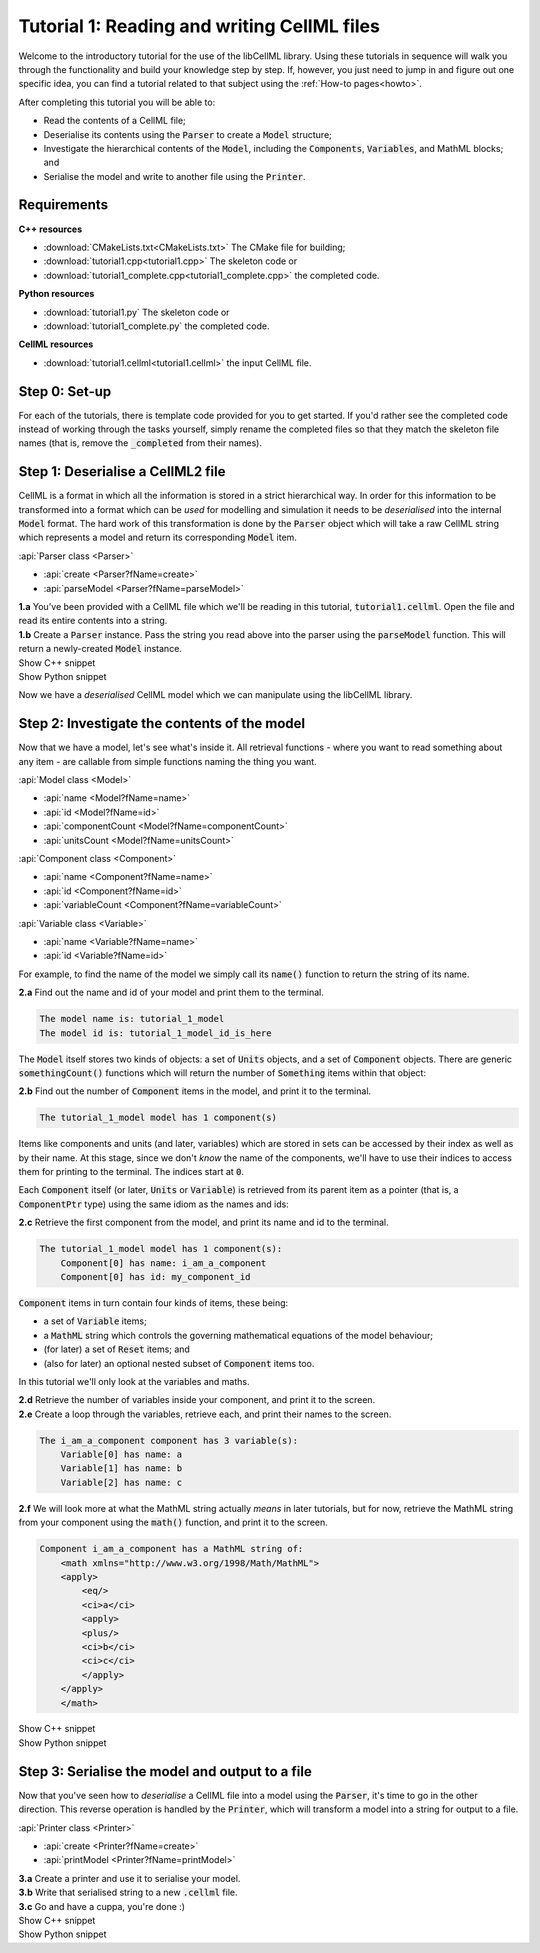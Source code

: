 .. _tutorial1:

Tutorial 1: Reading and writing CellML files
============================================

Welcome to the introductory tutorial for the use of the libCellML library.
Using these tutorials in sequence will walk you through the functionality and build your knowledge step by step.
If, however, you just need to jump in and figure out one specific idea, you can find a tutorial related to that subject using the :ref:`How-to pages<howto>`.

.. container:: shortlist

    After completing this tutorial you will be able to:

    - Read the contents of a CellML file;
    - Deserialise its contents using the :code:`Parser` to create a :code:`Model` structure;
    - Investigate the hierarchical contents of the :code:`Model`, including the :code:`Components`, :code:`Variables`, and MathML blocks; and
    - Serialise the model and write to another file using the :code:`Printer`.

Requirements
------------

.. container:: directorylist

    **C++ resources**
    
    - :download:`CMakeLists.txt<CMakeLists.txt>` The CMake file for building;
    - :download:`tutorial1.cpp<tutorial1.cpp>` The skeleton code or
    - :download:`tutorial1_complete.cpp<tutorial1_complete.cpp>` the completed code.

    **Python resources**

    - :download:`tutorial1.py` The skeleton code or
    - :download:`tutorial1_complete.py` the completed code.

    **CellML resources**

    - :download:`tutorial1.cellml<tutorial1.cellml>` the input CellML file.


Step 0: Set-up
--------------
For each of the tutorials, there is template code provided for you to get started.
If you'd rather see the completed code instead of working through the tasks yourself, simply rename the completed files so that they match the skeleton file names (that is, remove the :code:`_completed` from their names).

.. tabs::

    .. tab:: C++

        .. container:: dothis

            **0.a** Navigate into the :code:`tutorial1` folder and confirm that you're able to compile and run this template against the libCellML library.

        .. code-block:: text

            cmake -DINSTALL_PREFIX=../../install
            make -j

        Running the template:

        .. code-block:: text

            ./tutorial1

        ... should give the output:

        .. code-block:: text

            -----------------------------------------------
             TUTORIAL 1: READING AND WRITING CELLML FILES
            -----------------------------------------------

    .. tab:: Python

        For each of the tutorials, there is template code provided for you to get started in each of the :code:`tutorial*.py` files.

        .. container:: dothis

            **0.a** Confirm that you're able to run the :code:`tutorial1.py` template against the libCellML library.
            Navigate into the directory and run the skeleton code file, :code:`tutorial1.py`.

        .. code-block:: text

            cd tutorial1
            python3 tutorial1.py

        This should give the output:

        .. code-block:: text

            -----------------------------------------------------
                TUTORIAL 1: READING AND WRITING CellML2 FILES
            -----------------------------------------------------

Step 1: Deserialise a CellML2 file
----------------------------------
CellML is a format in which all the information is stored in a strict hierarchical way.
In order for this information to be transformed into a format which can be *used* for modelling and simulation it needs to be
*deserialised* into the internal :code:`Model` format.
The hard work of this transformation is done by the :code:`Parser` object which will take a raw CellML string which represents a model and return its corresponding :code:`Model` item.

.. container:: useful

    :api:`Parser class <Parser>`

    - :api:`create <Parser?fName=create>`
    - :api:`parseModel <Parser?fName=parseModel>`

.. container:: dothis

    **1.a** You've been provided with a CellML file which we'll be reading in this tutorial, :code:`tutorial1.cellml`.
    Open the file and read its entire contents into a string.

.. container:: dothis

    **1.b** Create a :code:`Parser` instance.
    Pass the string you read above into the parser using the :code:`parseModel` function.
    This will return a newly-created :code:`Model` instance.

.. container:: toggle

    .. container:: header

        Show C++ snippet

    .. literalinclude:: tutorial1_complete.cpp
        :language: c++
        :start-at: //  1.a
        :end-before: //  end 1

.. container:: toggle

    .. container:: header

        Show Python snippet

    .. literalinclude:: tutorial1_complete.py
        :language: python
        :start-at: #  1.a
        :end-before: #  end 1

Now we have a *deserialised* CellML model which we can manipulate using the libCellML library.

Step 2: Investigate the contents of the model
---------------------------------------------
Now that we have a model, let's see what's inside it.
All retrieval functions - where you want to read something about any item - are callable from simple functions naming the thing you want.

.. container:: useful

    :api:`Model class <Model>`

    - :api:`name <Model?fName=name>`
    - :api:`id <Model?fName=id>`
    - :api:`componentCount <Model?fName=componentCount>`
    - :api:`unitsCount <Model?fName=unitsCount>`

    :api:`Component class <Component>`

    - :api:`name <Component?fName=name>`
    - :api:`id <Component?fName=id>`
    - :api:`variableCount <Component?fName=variableCount>`

    :api:`Variable class <Variable>`

    - :api:`name <Variable?fName=name>`
    - :api:`id <Variable?fName=id>`

For example, to find the name of the model we simply call its :code:`name()` function to return the string of its name.

.. container:: dothis

    **2.a** Find out the name and id of your model and print them to the terminal.

.. code-block:: text

    The model name is: tutorial_1_model
    The model id is: tutorial_1_model_id_is_here

The :code:`Model` itself stores two kinds of objects: a set of :code:`Units` objects, and a set of :code:`Component` objects.
There are generic :code:`somethingCount()` functions which will return the number of :code:`Something` items within that object:

.. tabs::

    .. code-tab:: cpp

        auto numberOfComponents = myFirstModel->componentCount();

    .. code-tab:: python

        number_of_components = my_first_model.componentCount()

.. container:: dothis

    **2.b** Find out the number of :code:`Component` items in the model, and print it to the terminal.

.. code-block:: text

    The tutorial_1_model model has 1 component(s)

Items like components and units (and later, variables) which are stored in sets can be accessed by their index as well as by their name.
At this stage, since we don't *know* the name of the components, we'll have to use their indices to access them for printing to the terminal.
The indices start at :code:`0`.

Each :code:`Component` itself (or later, :code:`Units` or :code:`Variable`) is retrieved from its parent item as a pointer (that is, a :code:`ComponentPtr` type) using the same idiom as the names and ids:

.. tabs::

    .. code-tab:: cpp

        // Retrieve the 33rd component from myFirstModel.  Note the indexing from zero.
        auto thirtyThirdComponent = myFirstModel->component(32);

    .. code-tab:: python

        # Retrieve the 33rd component from my_first_model.  Note the indexing from zero.
        thirty_third_component = my_first_model.component(32)

.. container:: dothis

    **2.c** Retrieve the first component from the model, and print its name and id to the terminal.

.. code-block:: text

    The tutorial_1_model model has 1 component(s):
        Component[0] has name: i_am_a_component
        Component[0] has id: my_component_id

:code:`Component` items in turn contain four kinds of items, these being:

- a set of :code:`Variable` items;
- a :code:`MathML` string which controls the governing mathematical equations of the model behaviour;
- (for later) a set of :code:`Reset` items; and
- (also for later) an optional nested subset of :code:`Component` items too.

In this tutorial we'll only look at the variables and maths.

.. container:: dothis

    **2.d** Retrieve the number of variables inside your component, and print it to the screen.

.. container:: dothis

    **2.e** Create a loop through the variables, retrieve each, and print their names to the screen.

.. code-block:: text

    The i_am_a_component component has 3 variable(s):
        Variable[0] has name: a
        Variable[1] has name: b
        Variable[2] has name: c

.. container:: dothis

    **2.f** We will look more at what the MathML string actually *means* in later tutorials, but for now, retrieve the MathML string from your component using the :code:`math()` function, and print it to the screen.

.. code-block:: text

    Component i_am_a_component has a MathML string of: 
        <math xmlns="http://www.w3.org/1998/Math/MathML">
        <apply>
            <eq/>
            <ci>a</ci>
            <apply>
            <plus/>
            <ci>b</ci>
            <ci>c</ci>
            </apply>
        </apply>
        </math>

.. container:: toggle

    .. container:: header

        Show C++ snippet

    .. literalinclude:: tutorial1_complete.cpp
        :language: c++
        :start-at: //  2.a
        :end-before: //  end 2

.. container:: toggle

    .. container:: header

        Show Python snippet

    .. literalinclude:: tutorial1_complete.py
        :language: python
        :start-at: #  2.a
        :end-before: #  end 2

Step 3: Serialise the model and output to a file
------------------------------------------------
Now that you've seen how to *deserialise* a CellML file into a model using the :code:`Parser`, it's time to go in the other direction.
This reverse operation is handled by the :code:`Printer`, which will transform a model into a string for output to a file.

.. container:: useful

    :api:`Printer class <Printer>`

    - :api:`create <Printer?fName=create>`
    - :api:`printModel <Printer?fName=printModel>`

.. tabs::

    .. code-tab:: cpp

        auto printer = libcellml::Printer::create();
        std::string serialisedModelString = printer->printModel(myFirstModel);

    .. code-tab:: python

        printer = Printer()
        serialised_model_string = printer.printModel(my_first_model)

.. container:: dothis

    **3.a** Create a printer and use it to serialise your model.

.. container:: dothis

    **3.b** Write that serialised string to a new :code:`.cellml` file.

.. container:: dothis

    **3.c** Go and have a cuppa, you're done :)

.. container:: toggle

    .. container:: header

        Show C++ snippet

    .. literalinclude:: tutorial1_complete.cpp
        :language: c++
        :start-at: //  3.a
        :end-before: //  3.c

.. container:: toggle

    .. container:: header

        Show Python snippet

    .. literalinclude:: tutorial1_complete.py
        :language: python
        :start-at: #  3.a
        :end-before: #  3.c
